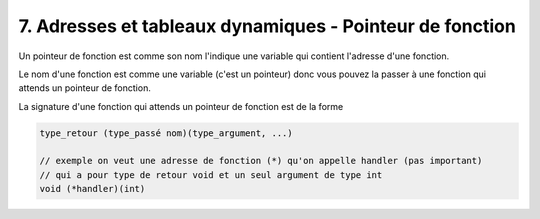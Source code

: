 ================================================================
7. Adresses et tableaux dynamiques - Pointeur de fonction
================================================================

Un pointeur de fonction est comme son nom l'indique
une variable qui contient l'adresse d'une fonction.

Le nom d'une fonction est comme une variable (c'est un pointeur)
donc vous pouvez la passer à une fonction qui attends un pointeur de fonction.

La signature d'une fonction qui attends un pointeur de fonction est de la forme

.. code:: c

	type_retour (type_passé nom)(type_argument, ...)

	// exemple on veut une adresse de fonction (*) qu'on appelle handler (pas important)
	// qui a pour type de retour void et un seul argument de type int
	void (*handler)(int)